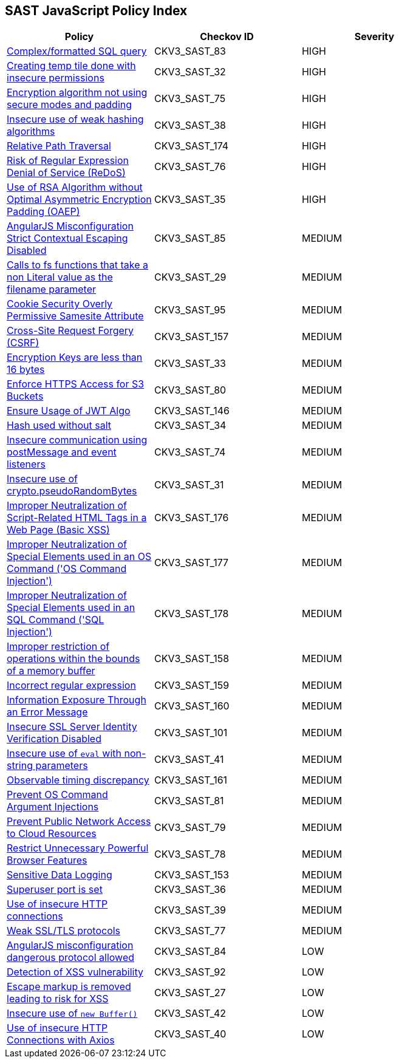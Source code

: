 == SAST JavaScript Policy Index

[width=85%]
[cols="1,1,1"]
|===
|Policy|Checkov ID| Severity

|xref:sast-policy-83.adoc[Complex/formatted SQL query]
|CKV3_SAST_83
|HIGH

|xref:sast-policy-32.adoc[Creating temp tile done with insecure permissions]
|CKV3_SAST_32
|HIGH

|xref:sast-policy-75.adoc[Encryption algorithm not using secure modes and padding]
|CKV3_SAST_75
|HIGH

|xref:sast-policy-38.adoc[Insecure use of weak hashing algorithms]
|CKV3_SAST_38
|HIGH

|xref:sast-policy-174.adoc[Relative Path Traversal]
|CKV3_SAST_174
|HIGH

|xref:sast-policy-76.adoc[Risk of Regular Expression Denial of Service (ReDoS)]
|CKV3_SAST_76
|HIGH

|xref:sast-policy-35.adoc[Use of RSA Algorithm without Optimal Asymmetric Encryption Padding (OAEP)]
|CKV3_SAST_35
|HIGH

|xref:sast-policy-85.adoc[AngularJS Misconfiguration Strict Contextual Escaping Disabled]
|CKV3_SAST_85
|MEDIUM

|xref:sast-policy-29.adoc[Calls to fs functions that take a non Literal value as the filename parameter]
|CKV3_SAST_29
|MEDIUM

|xref:sast-policy-95.adoc[Cookie Security Overly Permissive Samesite Attribute]
|CKV3_SAST_95
|MEDIUM

|xref:sast-policy-157.adoc[Cross-Site Request Forgery (CSRF)]
|CKV3_SAST_157
|MEDIUM

|xref:sast-policy-33.adoc[Encryption Keys are less than 16 bytes]
|CKV3_SAST_33
|MEDIUM

|xref:sast-policy-80.adoc[Enforce HTTPS Access for S3 Buckets]
|CKV3_SAST_80
|MEDIUM

|xref:sast-policy-146.adoc[Ensure Usage of JWT Algo]
|CKV3_SAST_146
|MEDIUM

|xref:sast-policy-34.adoc[Hash used without salt]
|CKV3_SAST_34
|MEDIUM

|xref:sast-policy-74.adoc[Insecure communication using postMessage and event listeners]
|CKV3_SAST_74
|MEDIUM

|xref:sast-policy-31.adoc[Insecure use of crypto.pseudoRandomBytes]
|CKV3_SAST_31
|MEDIUM

|xref:sast-policy-176.adoc[Improper Neutralization of Script-Related HTML Tags in a Web Page (Basic XSS)]
|CKV3_SAST_176
|MEDIUM

|xref:sast-policy-177.adoc[Improper Neutralization of Special Elements used in an OS Command ('OS Command Injection')]
|CKV3_SAST_177
|MEDIUM

|xref:sast-policy-178.adoc[Improper Neutralization of Special Elements used in an SQL Command ('SQL Injection')]
|CKV3_SAST_178
|MEDIUM

|xref:sast-policy-158.adoc[Improper restriction of operations within the bounds of a memory buffer]
|CKV3_SAST_158
|MEDIUM

|xref:sast-policy-159.adoc[Incorrect regular expression]
|CKV3_SAST_159
|MEDIUM

|xref:sast-policy-160.adoc[Information Exposure Through an Error Message]
|CKV3_SAST_160
|MEDIUM

|xref:sast-policy-101.adoc[Insecure SSL Server Identity Verification Disabled]
|CKV3_SAST_101
|MEDIUM

|xref:sast-policy-41.adoc[Insecure use of `eval` with non-string parameters]
|CKV3_SAST_41
|MEDIUM

|xref:sast-policy-161.adoc[Observable timing discrepancy]
|CKV3_SAST_161
|MEDIUM

|xref:sast-policy-81.adoc[Prevent OS Command Argument Injections]
|CKV3_SAST_81
|MEDIUM

|xref:sast-policy-79.adoc[Prevent Public Network Access to Cloud Resources]
|CKV3_SAST_79
|MEDIUM

|xref:sast-policy-78.adoc[Restrict Unnecessary Powerful Browser Features]
|CKV3_SAST_78
|MEDIUM

|xref:sast-policy-153.adoc[Sensitive Data Logging]
|CKV3_SAST_153
|MEDIUM

|xref:sast-policy-36.adoc[Superuser port is set]
|CKV3_SAST_36
|MEDIUM

|xref:sast-policy-39.adoc[Use of insecure HTTP connections]
|CKV3_SAST_39
|MEDIUM

|xref:sast-policy-77.adoc[Weak SSL/TLS protocols]
|CKV3_SAST_77
|MEDIUM

|xref:sast-policy-84.adoc[AngularJS misconfiguration dangerous protocol allowed]
|CKV3_SAST_84
|LOW

|xref:sast-policy-92.adoc[Detection of XSS vulnerability]
|CKV3_SAST_92
|LOW

|xref:sast-policy-27.adoc[Escape markup is removed leading to risk for XSS]
|CKV3_SAST_27
|LOW

|xref:sast-policy-42.adoc[Insecure use of `new Buffer()`]
|CKV3_SAST_42
|LOW

|xref:sast-policy-40.adoc[Use of insecure HTTP Connections with Axios]
|CKV3_SAST_40
|LOW

|===